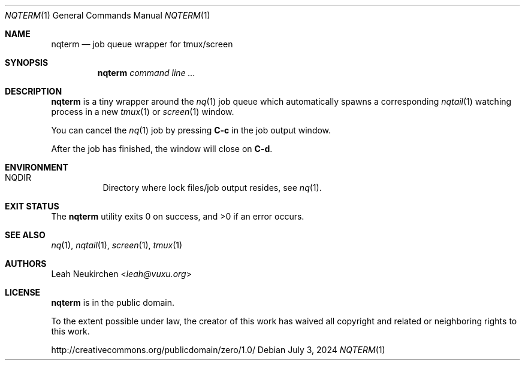 .Dd July 3, 2024
.Dt NQTERM 1
.Os
.Sh NAME
.Nm nqterm
.Nd job queue wrapper for tmux/screen
.Sh SYNOPSIS
.Nm
.Ar command\ line ...
.Sh DESCRIPTION
.Nm
is a tiny wrapper around the
.Xr nq 1
job queue which automatically spawns a corresponding
.Xr nqtail 1
watching process in a new
.Xr tmux 1
or
.Xr screen 1
window.
.Pp
You can cancel the
.Xr nq 1
job by pressing
.Ic C-c
in the job output window.
.Pp
After the job has finished, the window will
close on
.Ic C-d .
.Sh ENVIRONMENT
.Bl -hang -width Ds
.It Ev NQDIR
Directory where lock files/job output resides, see
.Xr nq 1 .
.El
.Sh EXIT STATUS
.Ex -std
.Sh SEE ALSO
.Xr nq 1 ,
.Xr nqtail 1 ,
.Xr screen 1 ,
.Xr tmux 1
.Sh AUTHORS
.An Leah Neukirchen Aq Mt leah@vuxu.org
.Sh LICENSE
.Nm
is in the public domain.
.Pp
To the extent possible under law,
the creator of this work
has waived all copyright and related or
neighboring rights to this work.
.Pp
.Lk http://creativecommons.org/publicdomain/zero/1.0/
.\" .Sh BUGS
